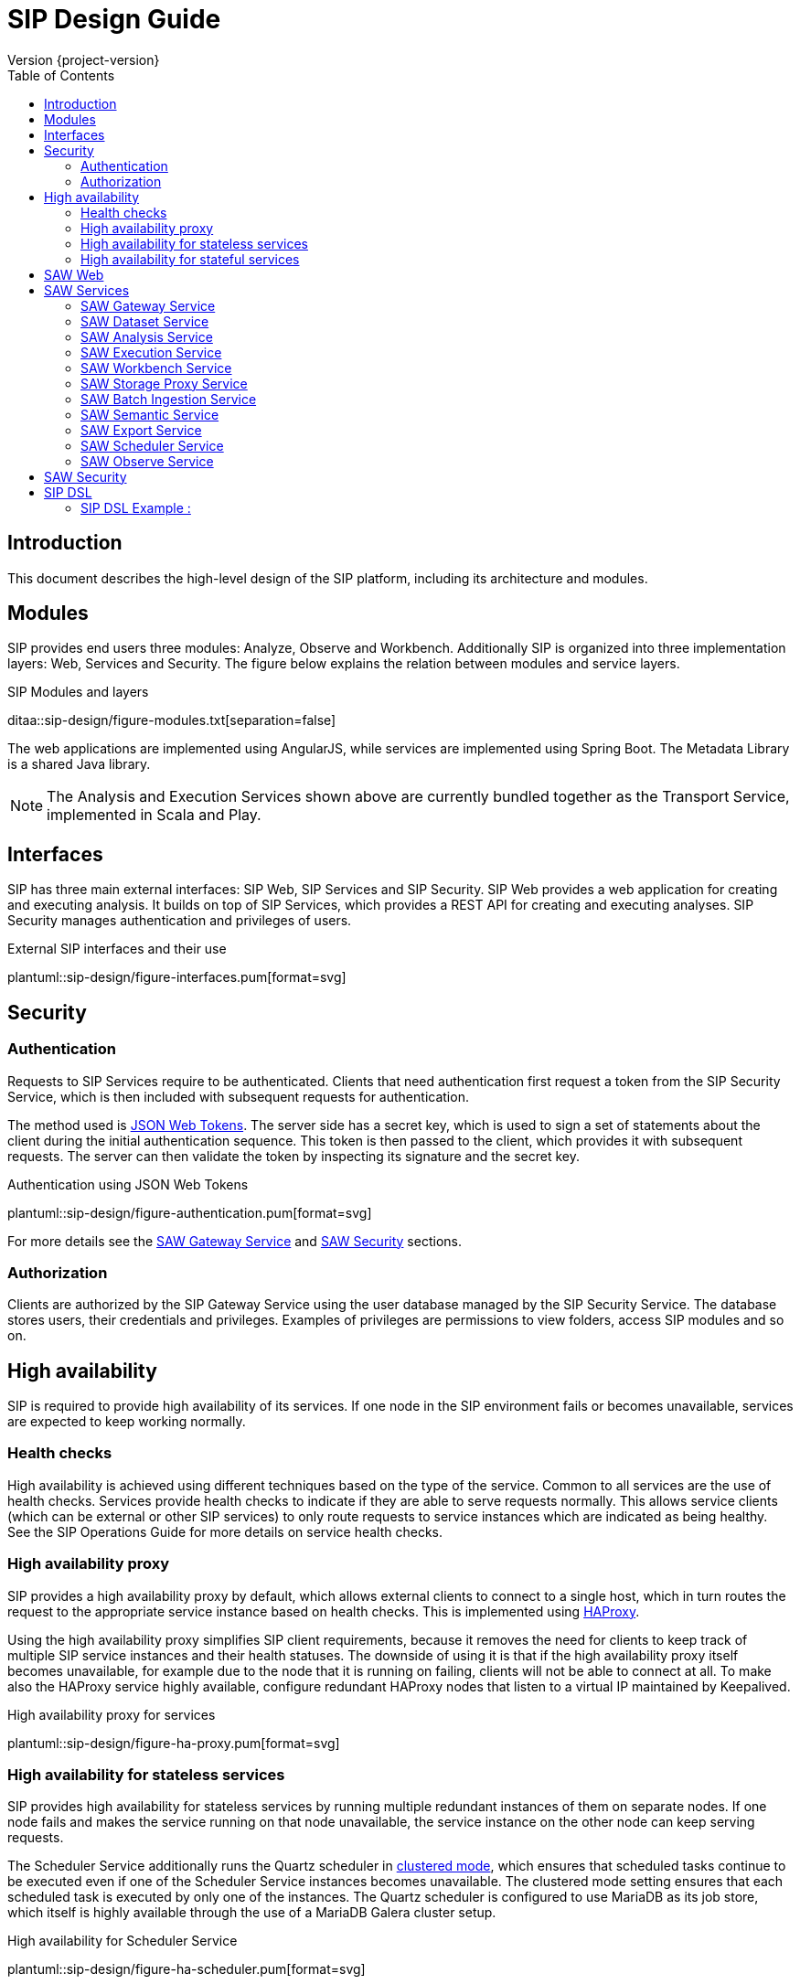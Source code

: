 = SIP Design Guide
Version {project-version}
:toc:
:nofooter:
:docinfo: shared
:plantuml-config: plantuml-config

== Introduction

This document describes the high-level design of the SIP platform,
including its architecture and modules.

== Modules

SIP provides end users three modules: Analyze, Observe and Workbench.
Additionally SIP is organized into three implementation layers: Web,
Services and Security.  The figure below explains the relation between
modules and service layers.

.SIP Modules and layers
ditaa::sip-design/figure-modules.txt[separation=false]

The web applications are implemented using AngularJS, while services
are implemented using Spring Boot.  The Metadata Library is a shared
Java library.

NOTE: The Analysis and Execution Services shown above are currently
bundled together as the Transport Service, implemented in Scala and
Play.

== Interfaces

SIP has three main external interfaces: SIP Web, SIP Services and SIP
Security.  SIP Web provides a web application for creating and
executing analysis.  It builds on top of SIP Services, which provides
a REST API for creating and executing analyses.  SIP Security manages
authentication and privileges of users.

.External SIP interfaces and their use
plantuml::sip-design/figure-interfaces.pum[format=svg]

== Security

=== Authentication

Requests to SIP Services require to be authenticated.  Clients that
need authentication first request a token from the SIP Security
Service, which is then included with subsequent requests for
authentication.

The method used is http://www.haproxy.org/[JSON Web Tokens].  The
server side has a secret key, which is used to sign a set of
statements about the client during the initial authentication
sequence.  This token is then passed to the client, which provides it
with subsequent requests.  The server can then validate the token by
inspecting its signature and the secret key.

.Authentication using JSON Web Tokens
plantuml::sip-design/figure-authentication.pum[format=svg]

For more details see the <<SAW Gateway Service>> and <<SAW Security>>
sections.

=== Authorization

Clients are authorized by the SIP Gateway Service using the user
database managed by the SIP Security Service.  The database stores
users, their credentials and privileges.  Examples of privileges are
permissions to view folders, access SIP modules and so on.

== High availability

SIP is required to provide high availability of its services.  If one
node in the SIP environment fails or becomes unavailable, services are
expected to keep working normally.

=== Health checks

High availability is achieved using different techniques based on the
type of the service.  Common to all services are the use of health
checks.  Services provide health checks to indicate if they are able
to serve requests normally.  This allows service clients (which can be
external or other SIP services) to only route requests to service
instances which are indicated as being healthy.  See the SIP
Operations Guide for more details on service health checks.

=== High availability proxy

SIP provides a high availability proxy by default, which allows
external clients to connect to a single host, which in turn routes the
request to the appropriate service instance based on health checks.
This is implemented using http://www.haproxy.org/[HAProxy].

Using the high availability proxy simplifies SIP client requirements,
because it removes the need for clients to keep track of multiple SIP
service instances and their health statuses.  The downside of using it
is that if the high availability proxy itself becomes unavailable, for
example due to the node that it is running on failing, clients will
not be able to connect at all.  To make also the HAProxy service
highly available, configure redundant HAProxy nodes that listen to a
virtual IP maintained by Keepalived.

.High availability proxy for services
plantuml::sip-design/figure-ha-proxy.pum[format=svg]

=== High availability for stateless services

SIP provides high availability for stateless services by running
multiple redundant instances of them on separate nodes.  If one node
fails and makes the service running on that node unavailable, the
service instance on the other node can keep serving requests.

:quartz_doc: http://www.quartz-scheduler.org/documentation/
:quartz_cluster: quartz-2.x/configuration/ConfigJDBCJobStoreClustering.html

The Scheduler Service additionally runs the Quartz scheduler in
{quartz_doc}/{quartz_cluster}[clustered mode], which ensures that
scheduled tasks continue to be executed even if one of the Scheduler
Service instances becomes unavailable.  The clustered mode setting
ensures that each scheduled task is executed by only one of the
instances.  The Quartz scheduler is configured to use MariaDB as its
job store, which itself is highly available through the use of a
MariaDB Galera cluster setup.

.High availability for Scheduler Service
plantuml::sip-design/figure-ha-scheduler.pum[format=svg]

=== High availability for stateful services

Services that store some kind of state, such as a database, require
each their own solutions to provide high availability.  The only
stateful service is the SIP Security Service, which manages a MariaDB
database.

The SIP Security Service provides high availability by running the
database in a multi-master mode using a MariaDB Galera cluster setup.
In case a single cluster member becomes unavailable, the rest of the
cluster members will continue providing service.  All cluster members
are equal and can be used for both read and write operations.  Clients
can therefore connect to any cluster member, and do not need to
contain logic for following or failing over to a specific member.  All
writes are replicated synchronously across the entire cluster to
ensure consistency and availability.

.High availability for MariaDB
plantuml::sip-design/figure-ha-mariadb.pum[format=svg]

== SAW Web

The SAW Web module provides a user interface for creating and
executing analyses.  It is implemented it AngularJS and makes calls to
the SAW Services REST API over HTTP.  It additionally calls SAW
Security to authenticate users and manage privileges.

The SAW Web user interface is organized into two modules: analyze and
observe.  Additionally it provides a user interface for managing users
and privileges in SAW Security.

== SAW Services

SAW Services are a collection of microservices exposed over HTTP REST
APIs.  They enable creating and executing analyses.  They are
implemented in Java and the Spring Framework.  As an exception, the
SAW Transport Service is implemented in Scala and the Play framework.

.Figure: SAW Services and their dependencies
plantuml::sip-design/figure-services.pum[format=svg]

SAW Services use MapR-DB for persistence, using the OJAI interface.
As an exception, the SAW Transport Service uses the MapR-DB binary
tables.  Additionally SAW Services access files on the MapR-FS.

=== SAW Gateway Service

The SAW Gateway Service acts as single entry point for all upstream
micro services.  It is a Spring Boot based microservice. It upholds
the concerns regarding security.  It acts as edge service and
authenticates every request that passes by it and makes sure that it
is valid.

.Gateway Service routes requests to upstream services
plantuml::sip-design/figure-gateway.pum[format=svg]

It comes with the following benefits:

. Insulates the clients from how the application is partitioned into
  micro-services

. Insulates the clients from the problem of determining the locations
  of service instances

. Provides the optimal API for each client

. Reduces the number of requests/roundtrips.  For example, the API
  gateway enables clients to retrieve data from multiple services with
  a single round-trip.  Fewer requests also means less overhead and
  improves the user experience.  An API gateway is essential for
  mobile applications.

. Simplifies the client by moving logic for calling multiple services
  from the client to API gateway

. Translates from a "standard" public web-friendly API protocol to
  whatever protocols are used internally

The SAW gateway pattern has some drawbacks:

. Increased complexity - the API gateway is yet another moving part
  that must be developed, deployed and managed.

. Increased response time due to the additional network hop through
  the API gateway - however, for most applications the cost of an
  extra roundtrip is insignificant.

=== SAW Dataset Service

The SAW Dataset Service provides starting points for creating
analyses.  Administrators load information about datasets (including
so called semantic metadata) into SAW, which is used to create
analyses.  The information about datasets includes the location of the
data, its schema in the form of columns, data types of columns and
so on.  Clients can enumerate datasets and retrieve descriptions of
them for use when creating analyses.

=== SAW Analysis Service

The SAW Analysis Services allows creating, reading, updating and
deleting analyses.  Analyses are used to execute queries on data.  An
analysis is created based on information about a dataset, also known
as semantic metadata.  An analysis can contain one or more artifacts,
each of which contain a set of columns.  Each column in an analysis
has a number of properties, for example if it is selected, or joined
with another column.  These properties affect how the analysis is
translated into a query that is exected.

=== SAW Execution Service

The SAW Execution Service enables executing analyses.  It takes an
analysis to execute as input, translates it into a query and executes
the query and finally provides the results back to the client.

.Figure: Executing an analysis using the SAW Execution Service
plantuml::sip-design/figure-execution-sequence.pum[format=svg]

The SAW Execution Service supports two types of storage: Apache Spark
and Elasticsearch.  Analyses of type report are executed on Apache
Spark clusters, while analyses of type pivot and chart are executed on
Elasticsearch clusters.

=== SAW Workbench Service

The SAW Workbench Service enables executing Workbench related operation.  It takes an
project definition to execute as input, translates it into a Datalake operation and records
the operation's activity in MaprDB and finally provides the results back to the client.

.Figure: Executing an analysis using the SAW Workbench Service
plantuml::sip-design/figure-workbench-sequence.pum[format=svg]

The SAW Workbench Service supports three types of storage: Apache Spark,
MaprDB & Elasticsearch. This module supports & exposes xdf-nextgen related REST API,
semantic metadata configuration REST APU & data wrangling related REST API.

The Workbench Service provides a REST API on top of which the various
Workbench operations in the Web user interface are implemented.  The
Workbench Service internally uses the Metadata Library to list and
work with dataset information in MapR-DB.  Additionally it uses a
queuing mechanism for executing dataset transformations through the
Workbench Executor component.

.SIP Workbench Components
plantuml::sip-design/figure-components.pum[format=svg]

.SIP Workbench Executor
plantuml::sip-design/figure-executor.pum[format=svg]

Workbench transformations are implemented using XDF components.
Invoking an XDF component involves input and output to the data lake,
or another location such as Elasticsearch.  The Workbench Service
invokes XDF-NG components using the XDF-NG component interface.
Datasets are internally stored as JSON documents in MapR-DB. The
entries are created by XDF components as part of execution and
accessed using the BDA Metadata library.

=== SAW Storage Proxy Service

SAW Proxy Service will act as proxy for our storage i.e to make consumables application agnostic to any specific store.
The intention of this services to provide access behind our gateway for our polyglot persistence
layer *(ElasticSearch, Datalake, RDMS & MapRDB).*

[%hardbreaks]
One of the reason to access this service to perform transformation at backend service and API consumer
just needs to deal with two common formats i.e JSON or Tabular (flat structure CSV) irrespective of storage layer.

.Figure: Executing an data query using the SAW Proxy Service via SIP Gateway Service
plantuml::sip-design/figure-proxy-sequence.pum[format=svg]

The request (link:sip-developer/index.html[SIP Developer Guide]) body shall provide the query,
storage type & other details. The below are salient feature for the service which are as follows:

[[goals]]
[role="incremental"]
* It will return either in JSON or Tabular Format.
   ES returns in JSON format in terms of search, it should be converted into Tabular format if in
   the request body tabular format is requested.
* Input JSON Schema Validation.
* support create, search, update, delete & aggregate operations.
* It should support to flatten our in house build pivot format.
* Search results will provided in paginated format either in JSON or Tabular format.
* Implicit ES Query validation.
* Every incoming request to this story proxy service will be validated in gateway service layer.
* It provides CRUD REST API on top of MapRDB store. The user of the API can store any form of JSON data adhering to certain structure i.e request & response specification.

=== SAW Batch Ingestion Service

SAW Batch Ingestion Service allows to pull batch of data at uniform interval (can be defined by user) of time.
It will facilitates to pull data from remote source like *(SFTP, SCP, S3, JDBC etc).*
Currently with it supports only SCP/SFTP.

[%hardbreaks]
The REST API of this service is HATEOS Complaint API. To get an overview of the self descriptive API, it can
accessed using URL (http://hostname/saw/services/batch, http://hostname/saw/services/batch/profiles)

.Figure: Saw Batch ingestion request & response flow
plantuml::sip-design/figure-batch-sequence.pum[format=svg]

Below are the salient feature which are as follows:

[[goals]]
[role="incremental"]
* Ability to setup a channel and provide channel information
* Ability to setup a route and provide route information
* Test connectivity of both channel & source.
* Tracking from source to drop.
* Monitoring.
* Scheduling the data retrieval from the source.
* Supports various protocol to pull data.

.Figure: SAW Batch Ingestion ER Diagram
image::sip/bis-er-diagram.png[entities,400,400]

The above entities are used to hold the base of Batch Ingestion module.
Entity BIS_ROUTE is used to hold the details of route i.e it holds the details of destination, frequency etc etc.
Entity BIS_CHANNEL is used to hold the details of channel i.e it holds the details of data channel.
Entity BIS_FILE_LOGS is used to log details related to the files or data retrieved from the custom.

.Figure: SAW Batch Ingestion Component Diagram
image::sip/bis-component-diagram.png[component,400,400]

ingestion-registration-service: The internal service will handle all the request for registration of channel & route
ingestion-provenance-service: The internal service will handle all the scheduled jobs.
ingestion-notification-service: Not yet started.

.Figure: SAW Batch Ingestion Flow Diagram
image::sip/bis-flow-diagram.png[flowChart,400,400]

=== SAW Semantic Service

The SAW Semantic Service enables the consumer to store the semantic metadata of SIP. The intention of this services
to provide CRUD operations to deal with semantic metadata

.Figure: Executing an data query using the SAW Proxy Service
plantuml::sip-design/figure-semantic-sequence.pum[format=svg]

1. Create Integrated Semantic Node JSON structure for both elastic search as well as data lake data pods.
2. The structure is consistent with that used by SAW Analyze module and Observe modules in the store.
3. This service should be consumable by
  . SAW Analyze Module
  . SAW Workbench Module

==== Apache Spark

The Apache Spark executor supports analyses of type report.

Reports are executed as Spark SQL queries running on an Apache Spark
cluster.  The queried data is stored as Parquet files in the data
lake.  The report execution functionality is provided by two
components: the Transport Service and the Transport Service Executor.

The Transport Service provides an internal REST API for SAW Web to
use, including operations to execute a report.  When a report is
executed, the Transport Service writes a message requesting execution
to a message queue.  The message queue is implemented using MapR
streams.  The Transport Service Executor consumes messages from the
queue and executes queries accordingly.

Executors are run in two different modes: fast and regular.  The fast
executors read from the fast queue to which preview and onetime
executions are sent, with expectations of lower latency using
techniques such as preallocated Spark contexts.  The regular executors
read from the regular queue to which scheduled executions are sent.
Using two different queues limits the resources provided to
potentially heavy and long-running scheduled executions to avoid
blocking the more time-sensitive preview and onetime executions.

The queue approach with executors in separate processes is used due to
the limitation of having one Spark context per Java virtual machine.
The number of executors of each type is configured statically in the
SAW environment configuration and used during deployment.  The report
execution concurrency limit follows from the number of executors
configured for each type.

As a preventive measure, executors restart the Java virtual machine
after handling an execution.  This avoids building up state between
executions that can be a source of errors.

When an analysis of type report is executed by the Transport Service,
the results are stored as newline-delimited JSON in the data lake.
When results need to be read back by the Transport Service, it reads
the newline-delimited JSON file in the data lake over the MapR-FS.
The results can then be streamed to avoid reading the entire results
into memory at the same time which might lead to out of memory errors.

==== Elasticsearch

The Elasticsearch executor supports analyses of types pivot and chart.

=== SAW Export Service

The SAW Export Service enables exporting analysis executions to file
formats such as Microsoft Excel.  It calls the SAW Execution Service
to retrieve the execution result, generates the desired output file
format and finally provides it to the client over email and/or on
FTP/SFTP configured locations.

=== SAW Scheduler Service

The SAW Scheduler Service triggers execution of analyses
based on their configured schedule.  The SchedulerService is a Spring
Boot based micro-service, which provides Api to create, manage and trigger schedules.
It also triggers dispatch request to saw-export service, if analysis execution result
needs to be dispatched.

Internally it uses the Quartz scheduler framework for create, manage and trigger
analysis schedules with mariaDB as job store. The Scheduler Service
does not monitor the actual execution or its results, but only
triggers the start of execution.


=== SAW Observe Service

The SAW Observe Service enables creating, reading, updating and
deleting dashboards.

== SAW Security

The SAW Security module provides authentication and privilege services
to other modules.  It is implemented as a microservice in Java and the
Spring Framework and uses a MariaDB database to persist authentication
and privilege information.

.Figure: The SAW Security Service and dependencies
plantuml::sip-design/figure-security.pum[format=svg]

A client authenticated to the SAW Security Service by sending a to the
REST API.  The credentials and privileges are checked against the SAW
Security database, after which a token is issued and returned in the
response to the client.

.Figure: Authenticating a client using the SAW Security Service
plantuml::sip-design/figure-security-sequence.pum[format=svg]

== SIP DSL

SIP DSL JSON based high level library build for writing and running SIP queries
against SIP platform with Elasticsearch, DataLake etc. SIP DSL supports aggregation
which can be used for Pivot, Chart and report structure to visualize the data
into platform.

.Figure: SIP-DSL sequence Diagram with platform integration
plantuml::sip-design/figure-SIP-DSL-sequence.pum[format=svg]

==== SIP DSL Example :

